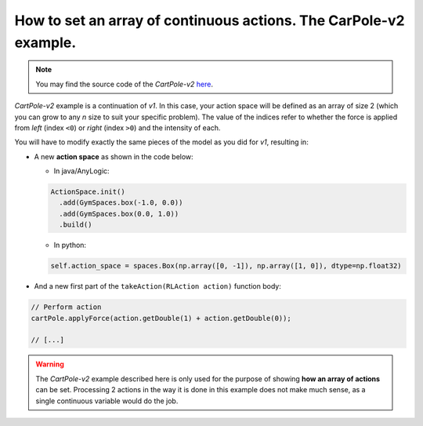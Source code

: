 ##################################################################
How to set an array of continuous actions. The CarPole-v2 example.
##################################################################

.. note::
  You may find the source code of the *CartPole-v2* `here <https://github.com/MarcEscandell/ALPypeRL/tree/main/alpyperl/examples/cartpole_v2/CartPole_v2>`_.

*CartPole-v2* example is a continuation of *v1*. In this case, your action space will be defined as an array of size 2 (which you can grow to any `n` size to suit your specific problem). The value of the indices refer to whether the force is applied from *left* (index ``<0``) or *right* (index ``>0``) and the intensity of each.

You will have to modify exactly the same pieces of the model as you did for *v1*, resulting in:

* A new **action space** as shown in the code below:

  * In java/AnyLogic:

  .. code-block:: java

      ActionSpace.init()
        .add(GymSpaces.box(-1.0, 0.0))
        .add(GymSpaces.box(0.0, 1.0))
        .build()

  * In python:

  .. code-block:: python

      self.action_space = spaces.Box(np.array([0, -1]), np.array([1, 0]), dtype=np.float32)

* And a new first part of the ``takeAction(RLAction action)`` function body:

.. code-block:: java

    // Perform action
    cartPole.applyForce(action.getDouble(1) + action.getDouble(0));

    // [...]

.. warning::
  The *CartPole-v2* example described here is only used for the purpose of showing **how an array of actions** can be set. Processing 2 actions in the way it is done in this example does not make much sense, as a single continuous variable would do the job.